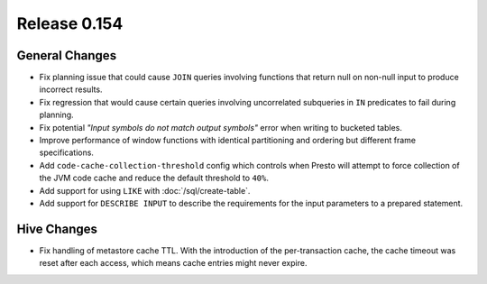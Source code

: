 =============
Release 0.154
=============

General Changes
---------------

* Fix planning issue that could cause ``JOIN`` queries involving functions
  that return null on non-null input to produce incorrect results.
* Fix regression that would cause certain queries involving uncorrelated
  subqueries in ``IN`` predicates to fail during planning.
* Fix potential *"Input symbols do not match output symbols"*
  error when writing to bucketed tables.
* Improve performance of window functions with identical partitioning and
  ordering but different frame specifications.
* Add ``code-cache-collection-threshold`` config which controls when Presto
  will attempt to force collection of the JVM code cache and reduce the
  default threshold to ``40%``.
* Add support for using ``LIKE`` with :doc:`/sql/create-table`.
* Add support for ``DESCRIBE INPUT`` to describe the requirements for
  the input parameters to a prepared statement.

Hive Changes
------------

* Fix handling of metastore cache TTL. With the introduction of the
  per-transaction cache, the cache timeout was reset after each access,
  which means cache entries might never expire.
